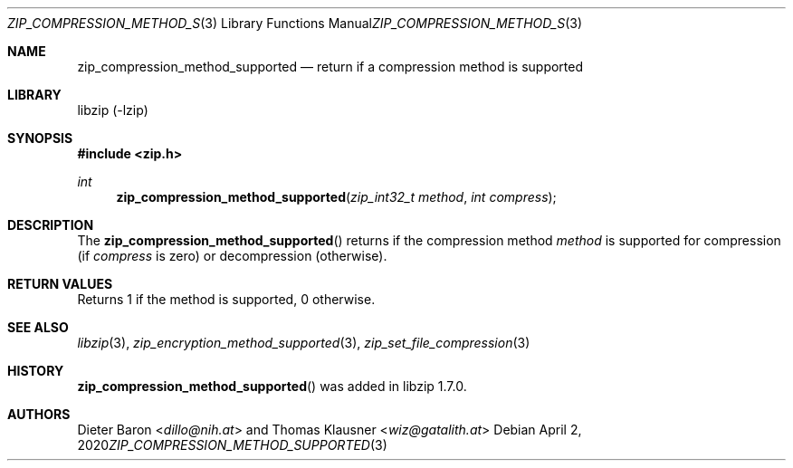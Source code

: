 .\" zip_compression_method_supported.mdoc -- return if compression method is supported
.\" Copyright (C) 2020 Dieter Baron and Thomas Klausner
.\"
.\" This file is part of libzip, a library to manipulate ZIP files.
.\" The authors can be contacted at <info@libzip.org>
.\"
.\" Redistribution and use in source and binary forms, with or without
.\" modification, are permitted provided that the following conditions
.\" are met:
.\" 1. Redistributions of source code must retain the above copyright
.\"    notice, this list of conditions and the following disclaimer.
.\" 2. Redistributions in binary form must reproduce the above copyright
.\"    notice, this list of conditions and the following disclaimer in
.\"    the documentation and/or other materials provided with the
.\"    distribution.
.\" 3. The names of the authors may not be used to endorse or promote
.\"    products derived from this software without specific prior
.\"    written permission.
.\"
.\" THIS SOFTWARE IS PROVIDED BY THE AUTHORS ``AS IS'' AND ANY EXPRESS
.\" OR IMPLIED WARRANTIES, INCLUDING, BUT NOT LIMITED TO, THE IMPLIED
.\" WARRANTIES OF MERCHANTABILITY AND FITNESS FOR A PARTICULAR PURPOSE
.\" ARE DISCLAIMED.  IN NO EVENT SHALL THE AUTHORS BE LIABLE FOR ANY
.\" DIRECT, INDIRECT, INCIDENTAL, SPECIAL, EXEMPLARY, OR CONSEQUENTIAL
.\" DAMAGES (INCLUDING, BUT NOT LIMITED TO, PROCUREMENT OF SUBSTITUTE
.\" GOODS OR SERVICES; LOSS OF USE, DATA, OR PROFITS; OR BUSINESS
.\" INTERRUPTION) HOWEVER CAUSED AND ON ANY THEORY OF LIABILITY, WHETHER
.\" IN CONTRACT, STRICT LIABILITY, OR TORT (INCLUDING NEGLIGENCE OR
.\" OTHERWISE) ARISING IN ANY WAY OUT OF THE USE OF THIS SOFTWARE, EVEN
.\" IF ADVISED OF THE POSSIBILITY OF SUCH DAMAGE.
.\"
.Dd April 2, 2020
.Dt ZIP_COMPRESSION_METHOD_SUPPORTED 3
.Os
.Sh NAME
.Nm zip_compression_method_supported
.Nd return if a compression method is supported
.Sh LIBRARY
libzip (-lzip)
.Sh SYNOPSIS
.In zip.h
.Ft int
.Fn zip_compression_method_supported "zip_int32_t method" "int compress"
.Sh DESCRIPTION
The
.Fn zip_compression_method_supported
returns if the compression method
.Ar method
is supported for compression (if
.Ar compress
is zero) or decompression (otherwise).
.Sh RETURN VALUES
Returns 1 if the method is supported, 0 otherwise.
.Sh SEE ALSO
.Xr libzip 3 ,
.Xr zip_encryption_method_supported 3 ,
.Xr zip_set_file_compression 3
.Sh HISTORY
.Fn zip_compression_method_supported
was added in libzip 1.7.0.
.Sh AUTHORS
.An -nosplit
.An Dieter Baron Aq Mt dillo@nih.at
and
.An Thomas Klausner Aq Mt wiz@gatalith.at
